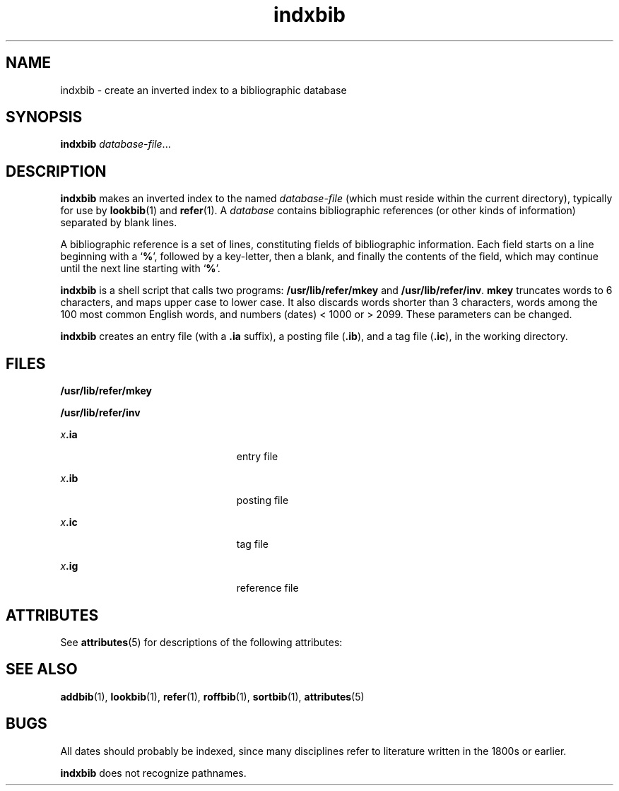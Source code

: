 '\" te
.\" Copyright (c) 1992, Sun Microsystems, Inc.
.\" Copyright (c) 2012-2013, J. Schilling
.\" Copyright (c) 2013, Andreas Roehler
.\" CDDL HEADER START
.\"
.\" The contents of this file are subject to the terms of the
.\" Common Development and Distribution License ("CDDL"), version 1.0.
.\" You may only use this file in accordance with the terms of version
.\" 1.0 of the CDDL.
.\"
.\" A full copy of the text of the CDDL should have accompanied this
.\" source.  A copy of the CDDL is also available via the Internet at
.\" http://www.opensource.org/licenses/cddl1.txt
.\"
.\" When distributing Covered Code, include this CDDL HEADER in each
.\" file and include the License file at usr/src/OPENSOLARIS.LICENSE.
.\" If applicable, add the following below this CDDL HEADER, with the
.\" fields enclosed by brackets "[]" replaced with your own identifying
.\" information: Portions Copyright [yyyy] [name of copyright owner]
.\"
.\" CDDL HEADER END
.TH indxbib 1 "14 Sep 1992" "SunOS 5.11" "User Commands"
.SH NAME
indxbib \- create an inverted index to a bibliographic database
.SH SYNOPSIS
.LP
.nf
\fBindxbib\fR \fIdatabase-file\fR...
.fi

.SH DESCRIPTION
.sp
.LP
.B indxbib
makes an inverted index to the named
.I database-file
(which must reside within the current directory), typically for use by
.BR lookbib (1)
and
.BR refer (1).
A
.I database
contains bibliographic
references (or other kinds of information) separated by blank lines.
.sp
.LP
A bibliographic reference is a set of lines, constituting fields of
bibliographic information.  Each field starts on a line beginning with a
.RB ` % ',
followed by a key-letter, then a blank, and finally the contents
of the field, which may continue until the next line starting with
.RB ` % '.
.sp
.LP
.B indxbib
is a shell script that calls two programs:
.B /usr/lib/refer/mkey
and
.BR /usr/lib/refer/inv .
.B mkey
truncates
words to 6 characters, and maps upper case to lower case.  It also discards
words shorter than 3 characters, words among the 100 most common English
words, and numbers (dates) < 1000 or > 2099.  These parameters can be
changed.
.sp
.LP
.B indxbib
creates an entry file (with a
.B \&.ia
suffix), a posting
.RB "file (" \&.ib "), and a tag file (" \&.ic ),
in the working
directory.
.SH FILES
.sp
.ne 2
.mk
.na
.B /usr/lib/refer/mkey
.ad
.RS 23n
.rt

.RE

.sp
.ne 2
.mk
.na
.B /usr/lib/refer/inv
.ad
.RS 23n
.rt

.RE

.sp
.ne 2
.mk
.na
\fIx\fB\&.ia\fR
.ad
.RS 23n
.rt
entry file
.RE

.sp
.ne 2
.mk
.na
\fIx\fB\&.ib\fR
.ad
.RS 23n
.rt
posting file
.RE

.sp
.ne 2
.mk
.na
\fIx\fB\&.ic\fR
.ad
.RS 23n
.rt
tag file
.RE

.sp
.ne 2
.mk
.na
\fIx\fB\&.ig\fR
.ad
.RS 23n
.rt
reference file
.RE

.SH ATTRIBUTES
.sp
.LP
See
.BR attributes (5)
for descriptions of the following attributes:
.sp

.sp
.TS
tab() box;
lw(2.75i) lw(2.75i)
lw(2.75i) lw(2.75i)
.
\fBATTRIBUTE TYPE\fR\fBATTRIBUTE VALUE\fR
AvailabilitySUNWdoc
.TE

.SH SEE ALSO
.sp
.LP
.BR addbib (1),
.BR lookbib (1),
.BR refer (1),
.BR roffbib (1),
.BR sortbib (1),
.BR attributes (5)
.SH BUGS
.sp
.LP
All dates should probably be indexed, since many disciplines refer to
literature written in the 1800s or earlier.
.sp
.LP
.B indxbib
does not recognize pathnames.
